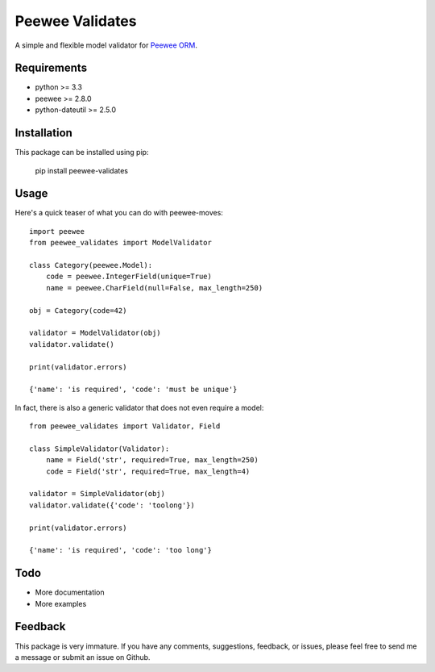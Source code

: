 Peewee Validates
################

A simple and flexible model validator for `Peewee ORM <http://docs.peewee-orm.com/>`_.

.. image:: http://img.shields.io/travis/timster/peewee-validates.svg?style=flat-square
    :target: http://travis-ci.org/timster/peewee-validates
    :alt: Build Status

.. image:: http://img.shields.io/coveralls/timster/peewee-validates.svg?style=flat-square
    :target: https://coveralls.io/r/timster/peewee-validates
    :alt: Code Coverage

.. image:: http://img.shields.io/pypi/v/peewee-validates.svg?style=flat-square
    :target: https://pypi.python.org/pypi/peewee-validates
    :alt: Version

Requirements
============

* python >= 3.3
* peewee >= 2.8.0
* python-dateutil >= 2.5.0

Installation
============

This package can be installed using pip:

    pip install peewee-validates

Usage
=====

Here's a quick teaser of what you can do with peewee-moves:

::

    import peewee
    from peewee_validates import ModelValidator

    class Category(peewee.Model):
        code = peewee.IntegerField(unique=True)
        name = peewee.CharField(null=False, max_length=250)

    obj = Category(code=42)

    validator = ModelValidator(obj)
    validator.validate()

    print(validator.errors)

    {'name': 'is required', 'code': 'must be unique'}

In fact, there is also a generic validator that does not even require a model:

::

    from peewee_validates import Validator, Field

    class SimpleValidator(Validator):
        name = Field('str', required=True, max_length=250)
        code = Field('str', required=True, max_length=4)

    validator = SimpleValidator(obj)
    validator.validate({'code': 'toolong'})

    print(validator.errors)

    {'name': 'is required', 'code': 'too long'}

Todo
====

* More documentation
* More examples

Feedback
========

This package is very immature. If you have any comments, suggestions, feedback, or issues, please
feel free to send me a message or submit an issue on Github.
